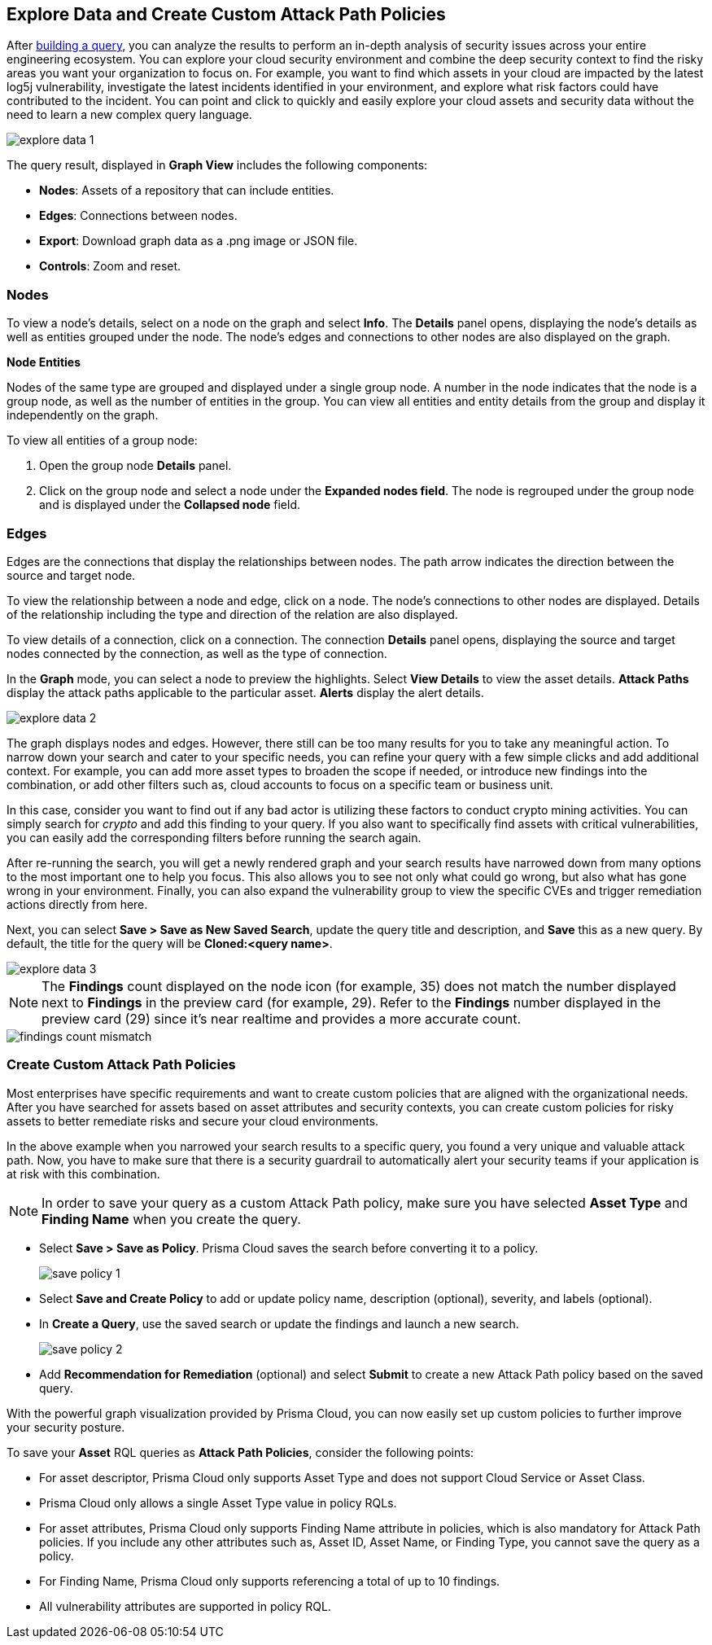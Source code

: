 == Explore Data and Create Custom Attack Path Policies

After xref:build-modify-queries.adoc[building a query], you can analyze the results to perform an in-depth analysis of security issues across your entire engineering ecosystem. You can explore your cloud security environment and combine the deep security context to find the risky areas you want your organization to focus on. For example, you want to find which assets in your cloud are impacted by the latest log5j vulnerability, investigate the latest incidents identified in your environment, and explore what risk factors could have contributed to the incident. You can point and click to quickly and easily explore your cloud assets and security data without the need to learn a new complex query language. 

image::search-and-investigate/explore-data-1.png[]
//image::search-and-investigate/investigate-example-query-results.png[]

The query result, displayed in *Graph View* includes the following components:

* *Nodes*: Assets of a repository that can include entities.
* *Edges*: Connections between nodes.
* *Export*: Download graph data as a .png image or JSON file.
* *Controls*: Zoom and reset.

//xref:nodes[Nodes]

[#nodes]
=== Nodes

To view a node's details, select on a node on the graph and select *Info*. The *Details* panel opens, displaying the node's details as well as entities grouped under the node. The node's edges and connections to other nodes are also displayed on the graph.
//or right-click on a node

*Node Entities*

Nodes of the same type are grouped and displayed under a single group node. A number in the node indicates that the node is a group node, as well as the number of entities in the group. You can view all entities and entity details from the group and display it independently on the graph.
//and extract an entity

To view all entities of a group node:

. Open the group node *Details* panel.

. Click on the group node and select a node under the *Expanded nodes field*. The node is regrouped under the group node and is displayed under the *Collapsed node* field.

//[cols="50%a,50%a"]
//|===
//|*Action on Nodes*
//|*Steps*

//|*View all entities of a group node*
//|. Open the group node *Details* panel.
//. Click on the group node and select a node under the *Expanded nodes field*. The node is regrouped under the group node and is displayed under the *Collapsed node* field, or
//. Right-click on an extracted node on the graph and select *Collapse*. The entity is regrouped in the group node.

//*Extract an entity from the group node*
//. Click on an entity in the *Details* panel. 
//+
//The selected entity moves to the *Expanded* nodes field, or
//. Right-click on a group node and select *Expand*.
//add more info after *Expand*
//+
//[NOTE]
//====
//When clicking on an entity in the Details panel, the entity is extracted from the node group and presented on the graph as an individual node.
//====

//|*View an extracted entity's details*
//|. Click on the entity in the *Details* panel, or
//. Right-click on a group node on the graph, select *Expand*, right-click on the extracted node, and select *Info*.

//|*Regroup extracted nodes*
//|. Open the group node Details panel, click on the group node and select a node under the *Expanded* nodes field. The node is regrouped under the group node and is displayed under the *Collapsed node* field, or
//. Right-click on an extracted node on the graph and select *Collapse*. The entity is regrouped in the group node.

//|*Regroup all extracted nodes*
//|Right-click on an extracted node on the graph and select *Collapse All*. All extracted nodes are regrouped in the group node.

//|===

[#edges]
=== Edges

Edges are the connections that display the relationships between nodes. The path arrow indicates the direction between the source and target node. 

To view the relationship between a node and edge, click on a node. The node's connections to other nodes are displayed. Details of the relationship including the type and direction of the relation are also displayed.

To view details of a connection, click on a connection. The connection *Details* panel opens, displaying the source and target nodes connected by the connection, as well as the type of connection.


//[cols="50%a,50%a"]
//|===
//|*Action on Edges*
//|*Steps*

//|*View the relationship between a node and edge*
//|Click on a node. The node's connections to other nodes are displayed. Details of the relationship including the type and direction of the relation are displayed.

//|*View details of a connection*
//|Click on a connection. The connection *Details* panel opens, displaying the source and target nodes connected by the connection, as well as the type of connection.

//|===

In the *Graph* mode, you can select a node to preview the highlights. Select *View Details* to view the asset details. *Attack Paths* display the attack paths applicable to the particular asset. *Alerts* display the alert details.

image::search-and-investigate/explore-data-2.png[]

The graph displays nodes and edges. However, there still can be too many results for you to take any meaningful action. To narrow down your search and cater to your specific needs, you can refine your query with a few simple clicks and add additional context. For example, you can add more asset types to broaden the scope if needed, or introduce new findings into the combination, or add other filters such as, cloud accounts to focus on a specific team or business unit.

In this case, consider you want to find out if any bad actor is utilizing these factors to conduct crypto mining activities. You can simply search for _crypto_ and add this finding to your query. If you also want to specifically find assets with critical vulnerabilities, you can easily add the corresponding filters before running the search again.

After re-running the search, you will get a newly rendered graph and your search results have narrowed down from many options to the most important one to help you focus. This also allows you to see not only what could go wrong, but also what has gone wrong in your environment. Finally, you can also expand the vulnerability group to view the specific CVEs and trigger remediation actions directly from here. 

Next, you can select *Save > Save as New Saved Search*, update the query title and description, and *Save* this as a new query. By default, the title for the query will be *Cloned:<query name>*. 

image::search-and-investigate/explore-data-3.png[]

NOTE: The *Findings* count displayed on the node icon (for example, 35) does not match the number displayed next to *Findings* in the preview card (for example, 29). Refer to the *Findings* number displayed in the preview card (29) since it's near realtime and provides a more accurate count. 

image::search-and-investigate/findings-count-mismatch.png[]

//*View Mode*--graph vs. table details?

=== Create Custom Attack Path Policies

Most enterprises have specific requirements and want to create custom policies that are aligned with the organizational needs. After you have searched for assets based on asset attributes and security contexts, you can create custom policies for risky assets to better remediate risks and secure your cloud environments.

In the above example when you narrowed your search results to a specific query, you found a very unique and valuable attack path. Now, you have to make sure that there is a security guardrail to automatically alert your security teams if your application is at risk with this combination. 

NOTE: In order to save your query as a custom Attack Path policy, make sure you have selected *Asset Type* and *Finding Name* when you create the query. 

* Select *Save > Save as Policy*. Prisma Cloud saves the search before converting it to a policy. 
+
image::search-and-investigate/save-policy-1.png[]
* Select *Save and Create Policy* to add or update policy name, description (optional), severity, and labels (optional).
* In *Create a Query*, use the saved search or update the findings and launch a new search. 
+
image::search-and-investigate/save-policy-2.png[]
* Add *Recommendation for Remediation* (optional) and select *Submit* to create a new Attack Path policy based on the saved query.

With the powerful graph visualization provided by Prisma Cloud, you can now easily set up custom policies to further improve your security posture.

//===  Save Asset Queries as Attack Path Policies
//rewrite section title

To save your *Asset* RQL queries as *Attack Path Policies*, consider the following points:

* For asset descriptor, Prisma Cloud only supports Asset Type and does not support Cloud Service or Asset Class.

* Prisma Cloud only allows a single Asset Type value in policy RQLs.

* For asset attributes, Prisma Cloud only supports Finding Name attribute in policies, which is also mandatory for Attack Path policies. If you include any other attributes such as, Asset ID, Asset Name, or Finding Type, you cannot save the query as a policy.

* For Finding Name, Prisma Cloud only supports referencing a total of up to 10 findings.
//Similar to Search eligibility, Prisma Cloud takes the sum into account if more than one finding.name attribute is included in the query.

* All vulnerability attributes are supported in policy RQL.
//Similar to Search eligibility, Prisma Cloud allows only one vulnerability attribute. Search does not support more than 1 finding.name attribute in the query. You might have multiple finding.name components in the Simple Mode UI, but ultimately, the RQL should only have 1 finding.name clause. The current default for search is 10.